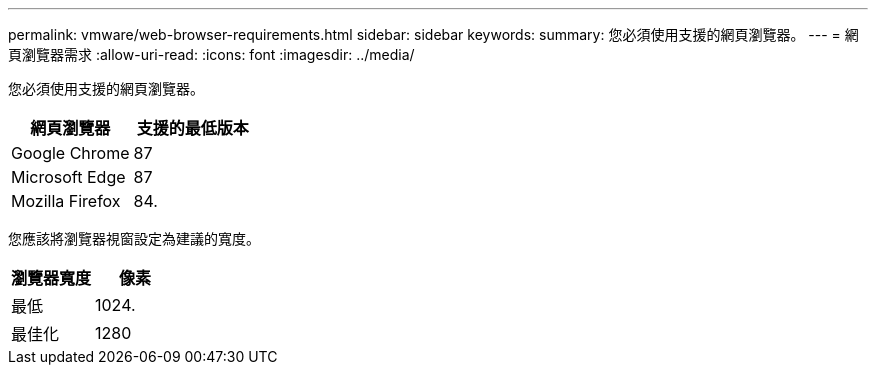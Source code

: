 ---
permalink: vmware/web-browser-requirements.html 
sidebar: sidebar 
keywords:  
summary: 您必須使用支援的網頁瀏覽器。 
---
= 網頁瀏覽器需求
:allow-uri-read: 
:icons: font
:imagesdir: ../media/


[role="lead"]
您必須使用支援的網頁瀏覽器。

|===
| 網頁瀏覽器 | 支援的最低版本 


 a| 
Google Chrome
 a| 
87



 a| 
Microsoft Edge
 a| 
87



 a| 
Mozilla Firefox
 a| 
84.

|===
您應該將瀏覽器視窗設定為建議的寬度。

|===
| 瀏覽器寬度 | 像素 


 a| 
最低
 a| 
1024.



 a| 
最佳化
 a| 
1280

|===